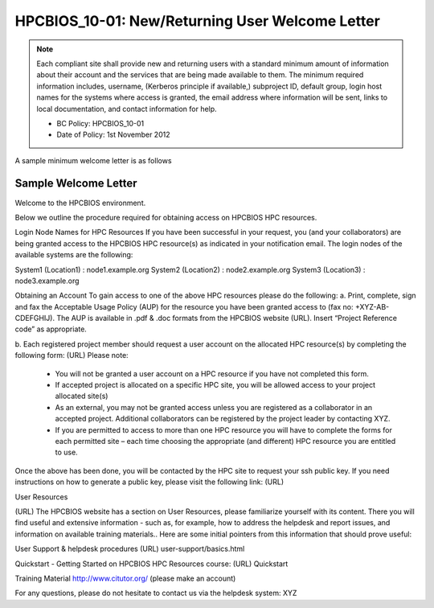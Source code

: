 .. _HPCBIOS_10-01:

HPCBIOS_10-01: New/Returning User Welcome Letter
================================================

.. note::
  Each compliant site shall provide new and returning users with a standard minimum amount of information about their account and the services that are being made available to them. The minimum required information includes, username, (Kerberos principle if available,) subproject ID, default group, login host names for the systems where access is granted, the email address where information will be sent, links to local documentation, and contact information for help.

  * BC Policy: HPCBIOS_10-01
  * Date of Policy: 1st November 2012

A sample minimum welcome letter is as follows


Sample Welcome Letter
---------------------

Welcome to the HPCBIOS environment.

Below we outline the procedure required for obtaining access on HPCBIOS HPC resources. 

Login Node Names for HPC Resources
If you have been successful in your request, you (and your collaborators) are being granted access to the HPCBIOS HPC resource(s) as indicated in your notification email.
The login nodes of the available systems are the following:

System1 (Location1) : node1.example.org
System2 (Location2) : node2.example.org
System3 (Location3) : node3.example.org

Obtaining an Account
To gain access to one of the above HPC resources please do the following:
a. Print, complete, sign and fax the Acceptable Usage Policy (AUP) for the resource you have been granted access to (fax no: +XYZ-AB-CDEFGHIJ).
The AUP is available in .pdf & .doc formats from the HPCBIOS website (URL).
Insert “Project Reference code” as appropriate.

b. Each registered project member should request a user account on the allocated HPC resource(s) by completing the following form:
(URL)
Please note:
  * You will not be granted a user account on a HPC resource if you have not completed this form.
  * If accepted project is allocated on a specific HPC site, you will be allowed access to your project allocated site(s)
  * As an external, you may not be granted access unless you are registered as a collaborator in an accepted project. Additional collaborators can be registered by the project leader by contacting XYZ.
  * If you are permitted to access to more than one HPC resource you will have to complete the forms for each permitted site – each time choosing the appropriate (and different) HPC resource you are entitled to use. 

Once the above has been done, you will be contacted by the HPC site to request your ssh public key.
If you need instructions on how to generate a public key, please visit the following link:
(URL)

User Resources

(URL)
The HPCBIOS website has a section on User Resources, please familiarize yourself with its content.
There you will find useful and extensive information - such as, for example, how to address the helpdesk and report issues, and information on available training materials.. Here are some initial pointers from this information that should prove useful:

User Support & helpdesk procedures
(URL) user-support/basics.html

Quickstart - Getting Started on HPCBIOS HPC Resources course:
(URL) Quickstart

Training Material
http://www.citutor.org/ (please make an account)

For any questions, please do not hesitate to contact us via the helpdesk system: XYZ

